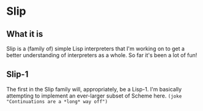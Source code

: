 * Slip
** What it is
   Slip is a (family of) simple Lisp interpreters that I'm working on
   to get a better understanding of interpreters as a whole. So far
   it's been a lot of fun!
** Slip-1
   The first in the Slip family will, appropriately, be a Lisp-1. I'm
   basically attempting to implement an ever-larger subset of Scheme
   here. ~(joke "Continuations are a *long* way off")~
